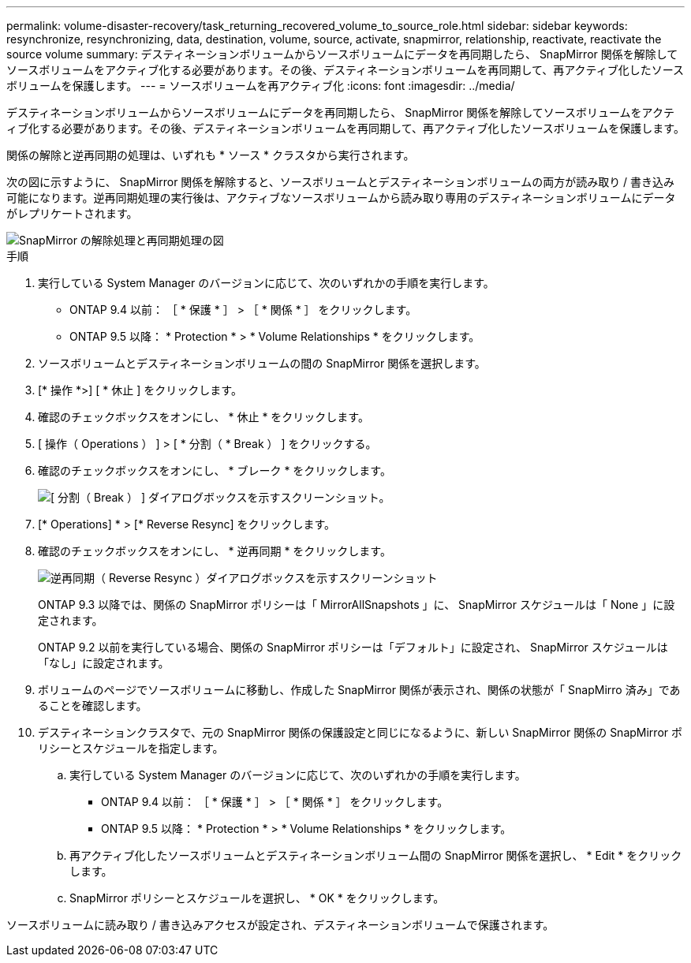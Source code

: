 ---
permalink: volume-disaster-recovery/task_returning_recovered_volume_to_source_role.html 
sidebar: sidebar 
keywords: resynchronize, resynchronizing, data, destination, volume, source, activate, snapmirror, relationship, reactivate, reactivate the source volume 
summary: デスティネーションボリュームからソースボリュームにデータを再同期したら、 SnapMirror 関係を解除してソースボリュームをアクティブ化する必要があります。その後、デスティネーションボリュームを再同期して、再アクティブ化したソースボリュームを保護します。 
---
= ソースボリュームを再アクティブ化
:icons: font
:imagesdir: ../media/


[role="lead"]
デスティネーションボリュームからソースボリュームにデータを再同期したら、 SnapMirror 関係を解除してソースボリュームをアクティブ化する必要があります。その後、デスティネーションボリュームを再同期して、再アクティブ化したソースボリュームを保護します。

関係の解除と逆再同期の処理は、いずれも * ソース * クラスタから実行されます。

次の図に示すように、 SnapMirror 関係を解除すると、ソースボリュームとデスティネーションボリュームの両方が読み取り / 書き込み可能になります。逆再同期処理の実行後は、アクティブなソースボリュームから読み取り専用のデスティネーションボリュームにデータがレプリケートされます。

image::../media/reactivatng_source.gif[SnapMirror の解除処理と再同期処理の図]

.手順
. 実行している System Manager のバージョンに応じて、次のいずれかの手順を実行します。
+
** ONTAP 9.4 以前： ［ * 保護 * ］ > ［ * 関係 * ］ をクリックします。
** ONTAP 9.5 以降： * Protection * > * Volume Relationships * をクリックします。


. ソースボリュームとデスティネーションボリュームの間の SnapMirror 関係を選択します。
. [* 操作 *>] [ * 休止 ] をクリックします。
. 確認のチェックボックスをオンにし、 * 休止 * をクリックします。
. [ 操作（ Operations ） ] > [ * 分割（ * Break ） ] をクリックする。
. 確認のチェックボックスをオンにし、 * ブレーク * をクリックします。
+
image::../media/snapmirror_return_break.gif[[ 分割（ Break ） ] ダイアログボックスを示すスクリーンショット。]

. [* Operations] * > [* Reverse Resync] をクリックします。
. 確認のチェックボックスをオンにし、 * 逆再同期 * をクリックします。
+
image::../media/snapmirror_return_reverse_resync.gif[逆再同期（ Reverse Resync ）ダイアログボックスを示すスクリーンショット]

+
ONTAP 9.3 以降では、関係の SnapMirror ポリシーは「 MirrorAllSnapshots 」に、 SnapMirror スケジュールは「 None 」に設定されます。

+
ONTAP 9.2 以前を実行している場合、関係の SnapMirror ポリシーは「デフォルト」に設定され、 SnapMirror スケジュールは「なし」に設定されます。

. ボリュームのページでソースボリュームに移動し、作成した SnapMirror 関係が表示され、関係の状態が「 SnapMirro 済み」であることを確認します。
. デスティネーションクラスタで、元の SnapMirror 関係の保護設定と同じになるように、新しい SnapMirror 関係の SnapMirror ポリシーとスケジュールを指定します。
+
.. 実行している System Manager のバージョンに応じて、次のいずれかの手順を実行します。
+
*** ONTAP 9.4 以前： ［ * 保護 * ］ > ［ * 関係 * ］ をクリックします。
*** ONTAP 9.5 以降： * Protection * > * Volume Relationships * をクリックします。


.. 再アクティブ化したソースボリュームとデスティネーションボリューム間の SnapMirror 関係を選択し、 * Edit * をクリックします。
.. SnapMirror ポリシーとスケジュールを選択し、 * OK * をクリックします。




ソースボリュームに読み取り / 書き込みアクセスが設定され、デスティネーションボリュームで保護されます。
